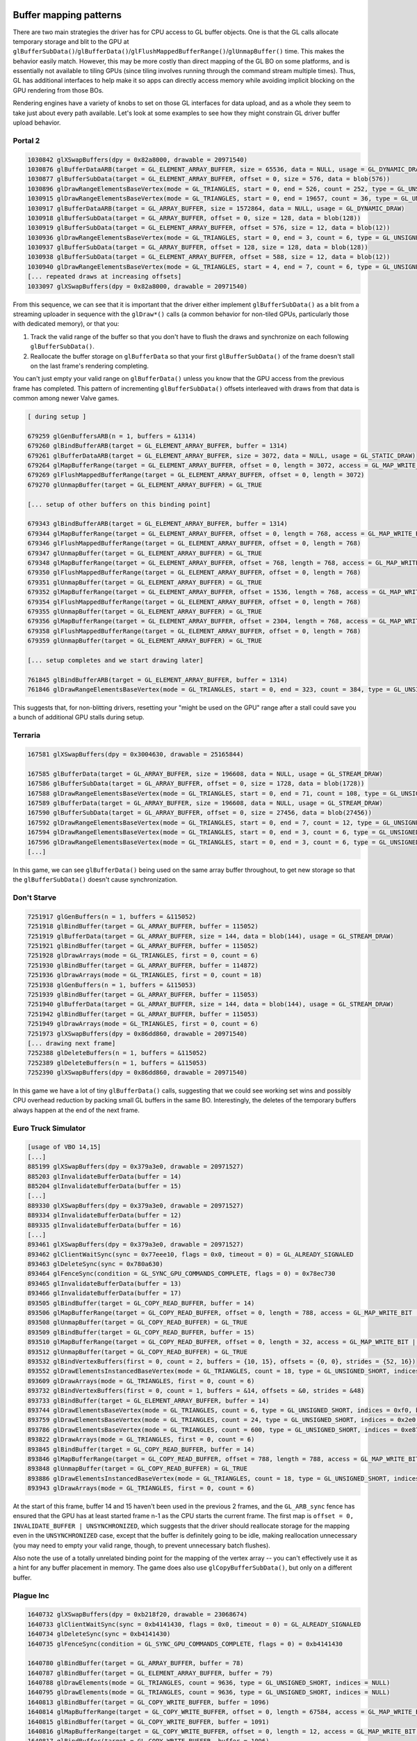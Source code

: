 Buffer mapping patterns
-----------------------

There are two main strategies the driver has for CPU access to GL buffer
objects. One is that the GL calls allocate temporary storage and blit to the GPU
at
``glBufferSubData()``/``glBufferData()``/``glFlushMappedBufferRange()``/``glUnmapBuffer()``
time. This makes the behavior easily match. However, this may be more costly
than direct mapping of the GL BO on some platforms, and is essentially not
available to tiling GPUs (since tiling involves running through the command
stream multiple times). Thus, GL has additional interfaces to help make it so
apps can directly access memory while avoiding implicit blocking on the GPU
rendering from those BOs.

Rendering engines have a variety of knobs to set on those GL interfaces for data
upload, and as a whole they seem to take just about every path available. Let's
look at some examples to see how they might constrain GL driver buffer upload
behavior.

Portal 2
========

.. code-block:: console

  1030842 glXSwapBuffers(dpy = 0x82a8000, drawable = 20971540)
  1030876 glBufferDataARB(target = GL_ELEMENT_ARRAY_BUFFER, size = 65536, data = NULL, usage = GL_DYNAMIC_DRAW)
  1030877 glBufferSubData(target = GL_ELEMENT_ARRAY_BUFFER, offset = 0, size = 576, data = blob(576))
  1030896 glDrawRangeElementsBaseVertex(mode = GL_TRIANGLES, start = 0, end = 526, count = 252, type = GL_UNSIGNED_SHORT, indices = NULL, basevertex = 0)
  1030915 glDrawRangeElementsBaseVertex(mode = GL_TRIANGLES, start = 0, end = 19657, count = 36, type = GL_UNSIGNED_SHORT, indices = 0x1f8, basevertex = 0)
  1030917 glBufferDataARB(target = GL_ARRAY_BUFFER, size = 1572864, data = NULL, usage = GL_DYNAMIC_DRAW)
  1030918 glBufferSubData(target = GL_ARRAY_BUFFER, offset = 0, size = 128, data = blob(128))
  1030919 glBufferSubData(target = GL_ELEMENT_ARRAY_BUFFER, offset = 576, size = 12, data = blob(12))
  1030936 glDrawRangeElementsBaseVertex(mode = GL_TRIANGLES, start = 0, end = 3, count = 6, type = GL_UNSIGNED_SHORT, indices = 0x240, basevertex = 0)
  1030937 glBufferSubData(target = GL_ARRAY_BUFFER, offset = 128, size = 128, data = blob(128))
  1030938 glBufferSubData(target = GL_ELEMENT_ARRAY_BUFFER, offset = 588, size = 12, data = blob(12))
  1030940 glDrawRangeElementsBaseVertex(mode = GL_TRIANGLES, start = 4, end = 7, count = 6, type = GL_UNSIGNED_SHORT, indices = 0x24c, basevertex = 0)
  [... repeated draws at increasing offsets]
  1033097 glXSwapBuffers(dpy = 0x82a8000, drawable = 20971540)

From this sequence, we can see that it is important that the driver either
implement ``glBufferSubData()`` as a blit from a streaming uploader in sequence with
the ``glDraw*()`` calls (a common behavior for non-tiled GPUs, particularly those with
dedicated memory), or that you:

1) Track the valid range of the buffer so that you don't have to flush the draws
   and synchronize on each following ``glBufferSubData()``.

2) Reallocate the buffer storage on ``glBufferData`` so that your first
   ``glBufferSubData()`` of the frame doesn't stall on the last frame's
   rendering completing.

You can't just empty your valid range on ``glBufferData()`` unless you know that
the GPU access from the previous frame has completed. This pattern of
incrementing ``glBufferSubData()`` offsets interleaved with draws from that data
is common among newer Valve games.

.. code-block:: console

  [ during setup ]

  679259 glGenBuffersARB(n = 1, buffers = &1314)
  679260 glBindBufferARB(target = GL_ELEMENT_ARRAY_BUFFER, buffer = 1314)
  679261 glBufferDataARB(target = GL_ELEMENT_ARRAY_BUFFER, size = 3072, data = NULL, usage = GL_STATIC_DRAW)
  679264 glMapBufferRange(target = GL_ELEMENT_ARRAY_BUFFER, offset = 0, length = 3072, access = GL_MAP_WRITE_BIT | GL_MAP_FLUSH_EXPLICIT_BIT) = 0xd7384000
  679269 glFlushMappedBufferRange(target = GL_ELEMENT_ARRAY_BUFFER, offset = 0, length = 3072)
  679270 glUnmapBuffer(target = GL_ELEMENT_ARRAY_BUFFER) = GL_TRUE
  
  [... setup of other buffers on this binding point]

  679343 glBindBufferARB(target = GL_ELEMENT_ARRAY_BUFFER, buffer = 1314)
  679344 glMapBufferRange(target = GL_ELEMENT_ARRAY_BUFFER, offset = 0, length = 768, access = GL_MAP_WRITE_BIT | GL_MAP_FLUSH_EXPLICIT_BIT) = 0xd7384000
  679346 glFlushMappedBufferRange(target = GL_ELEMENT_ARRAY_BUFFER, offset = 0, length = 768)
  679347 glUnmapBuffer(target = GL_ELEMENT_ARRAY_BUFFER) = GL_TRUE
  679348 glMapBufferRange(target = GL_ELEMENT_ARRAY_BUFFER, offset = 768, length = 768, access = GL_MAP_WRITE_BIT | GL_MAP_FLUSH_EXPLICIT_BIT) = 0xd7384300
  679350 glFlushMappedBufferRange(target = GL_ELEMENT_ARRAY_BUFFER, offset = 0, length = 768)
  679351 glUnmapBuffer(target = GL_ELEMENT_ARRAY_BUFFER) = GL_TRUE
  679352 glMapBufferRange(target = GL_ELEMENT_ARRAY_BUFFER, offset = 1536, length = 768, access = GL_MAP_WRITE_BIT | GL_MAP_FLUSH_EXPLICIT_BIT) = 0xd7384600
  679354 glFlushMappedBufferRange(target = GL_ELEMENT_ARRAY_BUFFER, offset = 0, length = 768)
  679355 glUnmapBuffer(target = GL_ELEMENT_ARRAY_BUFFER) = GL_TRUE
  679356 glMapBufferRange(target = GL_ELEMENT_ARRAY_BUFFER, offset = 2304, length = 768, access = GL_MAP_WRITE_BIT | GL_MAP_FLUSH_EXPLICIT_BIT) = 0xd7384900
  679358 glFlushMappedBufferRange(target = GL_ELEMENT_ARRAY_BUFFER, offset = 0, length = 768)
  679359 glUnmapBuffer(target = GL_ELEMENT_ARRAY_BUFFER) = GL_TRUE
  
  [... setup completes and we start drawing later]

  761845 glBindBufferARB(target = GL_ELEMENT_ARRAY_BUFFER, buffer = 1314)
  761846 glDrawRangeElementsBaseVertex(mode = GL_TRIANGLES, start = 0, end = 323, count = 384, type = GL_UNSIGNED_SHORT, indices = NULL, basevertex = 0)

This suggests that, for non-blitting drivers, resetting your "might be used on
the GPU" range after a stall could save you a bunch of additional GPU stalls
during setup.

Terraria
========

.. code-block:: console

  167581 glXSwapBuffers(dpy = 0x3004630, drawable = 25165844)

  167585 glBufferData(target = GL_ARRAY_BUFFER, size = 196608, data = NULL, usage = GL_STREAM_DRAW)
  167586 glBufferSubData(target = GL_ARRAY_BUFFER, offset = 0, size = 1728, data = blob(1728))
  167588 glDrawRangeElementsBaseVertex(mode = GL_TRIANGLES, start = 0, end = 71, count = 108, type = GL_UNSIGNED_SHORT, indices = NULL, basevertex = 0)
  167589 glBufferData(target = GL_ARRAY_BUFFER, size = 196608, data = NULL, usage = GL_STREAM_DRAW)
  167590 glBufferSubData(target = GL_ARRAY_BUFFER, offset = 0, size = 27456, data = blob(27456))
  167592 glDrawRangeElementsBaseVertex(mode = GL_TRIANGLES, start = 0, end = 7, count = 12, type = GL_UNSIGNED_SHORT, indices = NULL, basevertex = 0)
  167594 glDrawRangeElementsBaseVertex(mode = GL_TRIANGLES, start = 0, end = 3, count = 6, type = GL_UNSIGNED_SHORT, indices = NULL, basevertex = 8)
  167596 glDrawRangeElementsBaseVertex(mode = GL_TRIANGLES, start = 0, end = 3, count = 6, type = GL_UNSIGNED_SHORT, indices = NULL, basevertex = 12)
  [...]

In this game, we can see ``glBufferData()`` being used on the same array buffer
throughout, to get new storage so that the ``glBufferSubData()`` doesn't cause
synchronization.

Don't Starve
============

.. code-block:: console

  7251917 glGenBuffers(n = 1, buffers = &115052)
  7251918 glBindBuffer(target = GL_ARRAY_BUFFER, buffer = 115052)
  7251919 glBufferData(target = GL_ARRAY_BUFFER, size = 144, data = blob(144), usage = GL_STREAM_DRAW)
  7251921 glBindBuffer(target = GL_ARRAY_BUFFER, buffer = 115052)
  7251928 glDrawArrays(mode = GL_TRIANGLES, first = 0, count = 6)
  7251930 glBindBuffer(target = GL_ARRAY_BUFFER, buffer = 114872)
  7251936 glDrawArrays(mode = GL_TRIANGLES, first = 0, count = 18)
  7251938 glGenBuffers(n = 1, buffers = &115053)
  7251939 glBindBuffer(target = GL_ARRAY_BUFFER, buffer = 115053)
  7251940 glBufferData(target = GL_ARRAY_BUFFER, size = 144, data = blob(144), usage = GL_STREAM_DRAW)
  7251942 glBindBuffer(target = GL_ARRAY_BUFFER, buffer = 115053)
  7251949 glDrawArrays(mode = GL_TRIANGLES, first = 0, count = 6)
  7251973 glXSwapBuffers(dpy = 0x86dd860, drawable = 20971540)
  [... drawing next frame]
  7252388 glDeleteBuffers(n = 1, buffers = &115052)
  7252389 glDeleteBuffers(n = 1, buffers = &115053)
  7252390 glXSwapBuffers(dpy = 0x86dd860, drawable = 20971540)

In this game we have a lot of tiny ``glBufferData()`` calls, suggesting that we
could see working set wins and possibly CPU overhead reduction by packing small
GL buffers in the same BO. Interestingly, the deletes of the temporary buffers
always happen at the end of the next frame.

Euro Truck Simulator
====================

.. code-block:: console

  [usage of VBO 14,15]
  [...]
  885199 glXSwapBuffers(dpy = 0x379a3e0, drawable = 20971527)
  885203 glInvalidateBufferData(buffer = 14)
  885204 glInvalidateBufferData(buffer = 15)
  [...]
  889330 glXSwapBuffers(dpy = 0x379a3e0, drawable = 20971527)
  889334 glInvalidateBufferData(buffer = 12)
  889335 glInvalidateBufferData(buffer = 16)
  [...]
  893461 glXSwapBuffers(dpy = 0x379a3e0, drawable = 20971527)
  893462 glClientWaitSync(sync = 0x77eee10, flags = 0x0, timeout = 0) = GL_ALREADY_SIGNALED
  893463 glDeleteSync(sync = 0x780a630)
  893464 glFenceSync(condition = GL_SYNC_GPU_COMMANDS_COMPLETE, flags = 0) = 0x78ec730
  893465 glInvalidateBufferData(buffer = 13)
  893466 glInvalidateBufferData(buffer = 17)
  893505 glBindBuffer(target = GL_COPY_READ_BUFFER, buffer = 14)
  893506 glMapBufferRange(target = GL_COPY_READ_BUFFER, offset = 0, length = 788, access = GL_MAP_WRITE_BIT | GL_MAP_INVALIDATE_BUFFER_BIT | GL_MAP_UNSYNCHRONIZED_BIT) = 0x7b034efd1000
  893508 glUnmapBuffer(target = GL_COPY_READ_BUFFER) = GL_TRUE
  893509 glBindBuffer(target = GL_COPY_READ_BUFFER, buffer = 15)
  893510 glMapBufferRange(target = GL_COPY_READ_BUFFER, offset = 0, length = 32, access = GL_MAP_WRITE_BIT | GL_MAP_INVALIDATE_BUFFER_BIT | GL_MAP_UNSYNCHRONIZED_BIT) = 0x7b034e5df000
  893512 glUnmapBuffer(target = GL_COPY_READ_BUFFER) = GL_TRUE
  893532 glBindVertexBuffers(first = 0, count = 2, buffers = {10, 15}, offsets = {0, 0}, strides = {52, 16})
  893552 glDrawElementsInstancedBaseVertex(mode = GL_TRIANGLES, count = 18, type = GL_UNSIGNED_SHORT, indices = 0x13f280, instancecount = 1, basevertex = 25131)
  893609 glDrawArrays(mode = GL_TRIANGLES, first = 0, count = 6)
  893732 glBindVertexBuffers(first = 0, count = 1, buffers = &14, offsets = &0, strides = &48)
  893733 glBindBuffer(target = GL_ELEMENT_ARRAY_BUFFER, buffer = 14)
  893744 glDrawElementsBaseVertex(mode = GL_TRIANGLES, count = 6, type = GL_UNSIGNED_SHORT, indices = 0xf0, basevertex = 0)
  893759 glDrawElementsBaseVertex(mode = GL_TRIANGLES, count = 24, type = GL_UNSIGNED_SHORT, indices = 0x2e0, basevertex = 6)
  893786 glDrawElementsBaseVertex(mode = GL_TRIANGLES, count = 600, type = GL_UNSIGNED_SHORT, indices = 0xe87b0, basevertex = 21515)
  893822 glDrawArrays(mode = GL_TRIANGLES, first = 0, count = 6)
  893845 glBindBuffer(target = GL_COPY_READ_BUFFER, buffer = 14)
  893846 glMapBufferRange(target = GL_COPY_READ_BUFFER, offset = 788, length = 788, access = GL_MAP_WRITE_BIT | GL_MAP_INVALIDATE_RANGE_BIT | GL_MAP_UNSYNCHRONIZED_BIT) = 0x7b034efd1314
  893848 glUnmapBuffer(target = GL_COPY_READ_BUFFER) = GL_TRUE
  893886 glDrawElementsInstancedBaseVertex(mode = GL_TRIANGLES, count = 18, type = GL_UNSIGNED_SHORT, indices = 0x13f280, instancecount = 1, basevertex = 25131)
  893943 glDrawArrays(mode = GL_TRIANGLES, first = 0, count = 6)

At the start of this frame, buffer 14 and 15 haven't been used in the previous 2
frames, and the ``GL_ARB_sync`` fence has ensured that the GPU has at least started
frame n-1 as the CPU starts the current frame. The first map is ``offset = 0,
INVALIDATE_BUFFER | UNSYNCHRONIZED``, which suggests that the driver should
reallocate storage for the mapping even in the ``UNSYNCHRONIZED`` case, except
that the buffer is definitely going to be idle, making reallocation unnecessary
(you may need to empty your valid range, though, to prevent unnecessary batch
flushes).

Also note the use of a totally unrelated binding point for the mapping of the
vertex array -- you can't effectively use it as a hint for any buffer placement
in memory. The game does also use ``glCopyBufferSubData()``, but only on a
different buffer.


Plague Inc
==========

.. code-block:: console

  1640732 glXSwapBuffers(dpy = 0xb218f20, drawable = 23068674)
  1640733 glClientWaitSync(sync = 0xb4141430, flags = 0x0, timeout = 0) = GL_ALREADY_SIGNALED
  1640734 glDeleteSync(sync = 0xb4141430)
  1640735 glFenceSync(condition = GL_SYNC_GPU_COMMANDS_COMPLETE, flags = 0) = 0xb4141430
  
  1640780 glBindBuffer(target = GL_ARRAY_BUFFER, buffer = 78)
  1640787 glBindBuffer(target = GL_ELEMENT_ARRAY_BUFFER, buffer = 79)
  1640788 glDrawElements(mode = GL_TRIANGLES, count = 9636, type = GL_UNSIGNED_SHORT, indices = NULL)
  1640795 glDrawElements(mode = GL_TRIANGLES, count = 9636, type = GL_UNSIGNED_SHORT, indices = NULL)
  1640813 glBindBuffer(target = GL_COPY_WRITE_BUFFER, buffer = 1096)
  1640814 glMapBufferRange(target = GL_COPY_WRITE_BUFFER, offset = 0, length = 67584, access = GL_MAP_WRITE_BIT | GL_MAP_FLUSH_EXPLICIT_BIT | GL_MAP_UNSYNCHRONIZED_BIT) = 0xbfef4000
  1640815 glBindBuffer(target = GL_COPY_WRITE_BUFFER, buffer = 1091)
  1640816 glMapBufferRange(target = GL_COPY_WRITE_BUFFER, offset = 0, length = 12, access = GL_MAP_WRITE_BIT | GL_MAP_FLUSH_EXPLICIT_BIT | GL_MAP_UNSYNCHRONIZED_BIT) = 0xc3998000
  1640817 glBindBuffer(target = GL_COPY_WRITE_BUFFER, buffer = 1096)
  1640819 glFlushMappedBufferRange(target = GL_COPY_WRITE_BUFFER, offset = 0, length = 352)
  1640820 glUnmapBuffer(target = GL_COPY_WRITE_BUFFER) = GL_TRUE
  1640821 glBindBuffer(target = GL_COPY_WRITE_BUFFER, buffer = 1091)
  1640823 glFlushMappedBufferRange(target = GL_COPY_WRITE_BUFFER, offset = 0, length = 12)
  1640824 glUnmapBuffer(target = GL_COPY_WRITE_BUFFER) = GL_TRUE
  1640825 glBindBuffer(target = GL_ARRAY_BUFFER, buffer = 1096)
  1640831 glBindBuffer(target = GL_ELEMENT_ARRAY_BUFFER, buffer = 1091)
  1640832 glDrawElements(mode = GL_TRIANGLES, count = 6, type = GL_UNSIGNED_SHORT, indices = NULL)
  
  1640847 glBindBuffer(target = GL_COPY_WRITE_BUFFER, buffer = 1096)
  1640848 glMapBufferRange(target = GL_COPY_WRITE_BUFFER, offset = 352, length = 67584, access = GL_MAP_WRITE_BIT | GL_MAP_FLUSH_EXPLICIT_BIT | GL_MAP_UNSYNCHRONIZED_BIT) = 0xbfef4160
  1640849 glBindBuffer(target = GL_COPY_WRITE_BUFFER, buffer = 1091)
  1640850 glMapBufferRange(target = GL_COPY_WRITE_BUFFER, offset = 88, length = 12, access = GL_MAP_WRITE_BIT | GL_MAP_FLUSH_EXPLICIT_BIT | GL_MAP_UNSYNCHRONIZED_BIT) = 0xc3998058
  1640851 glBindBuffer(target = GL_COPY_WRITE_BUFFER, buffer = 1096)
  1640853 glFlushMappedBufferRange(target = GL_COPY_WRITE_BUFFER, offset = 0, length = 352)
  1640854 glUnmapBuffer(target = GL_COPY_WRITE_BUFFER) = GL_TRUE
  1640855 glBindBuffer(target = GL_COPY_WRITE_BUFFER, buffer = 1091)
  1640857 glFlushMappedBufferRange(target = GL_COPY_WRITE_BUFFER, offset = 0, length = 12)
  1640858 glUnmapBuffer(target = GL_COPY_WRITE_BUFFER) = GL_TRUE
  1640863 glDrawElementsBaseVertex(mode = GL_TRIANGLES, count = 6, type = GL_UNSIGNED_SHORT, indices = 0x58, basevertex = 4)

At the start of this frame, the VBOs haven't been used in about 6 frames, and
the ``GL_ARB_sync`` fence has ensured that the GPU has started frame n-1.

Note the use of ``glFlushMappedBufferRange()`` on a small fraction of the size
of the VBO -- it is important that a blitting driver make use of the flush
ranges when in explicit mode.

Darkest Dungeon
===============

.. code-block:: console

  938384 glXSwapBuffers(dpy = 0x377fcd0, drawable = 23068692)
  
  938385 glBindBuffer(target = GL_ARRAY_BUFFER, buffer = 2)
  938386 glBufferData(target = GL_ARRAY_BUFFER, size = 1048576, data = NULL, usage = GL_STREAM_DRAW)
  938511 glBindBuffer(target = GL_ARRAY_BUFFER, buffer = 2)
  938512 glMapBufferRange(target = GL_ARRAY_BUFFER, offset = 0, length = 1048576, access = GL_MAP_WRITE_BIT | GL_MAP_FLUSH_EXPLICIT_BIT | GL_MAP_UNSYNCHRONIZED_BIT) = 0x7a73fcaa7000
  938514 glFlushMappedBufferRange(target = GL_ARRAY_BUFFER, offset = 0, length = 512)
  938515 glUnmapBuffer(target = GL_ARRAY_BUFFER) = GL_TRUE
  938523 glBindBuffer(target = GL_ELEMENT_ARRAY_BUFFER, buffer = 1)
  938524 glBindBuffer(target = GL_ARRAY_BUFFER, buffer = 2)
  938525 glDrawElements(mode = GL_TRIANGLES, count = 24, type = GL_UNSIGNED_SHORT, indices = NULL)
  938527 glBindBuffer(target = GL_ARRAY_BUFFER, buffer = 2)
  938528 glMapBufferRange(target = GL_ARRAY_BUFFER, offset = 0, length = 1048576, access = GL_MAP_WRITE_BIT | GL_MAP_FLUSH_EXPLICIT_BIT | GL_MAP_UNSYNCHRONIZED_BIT) = 0x7a73fcaa7000
  938530 glFlushMappedBufferRange(target = GL_ARRAY_BUFFER, offset = 512, length = 512)
  938531 glUnmapBuffer(target = GL_ARRAY_BUFFER) = GL_TRUE
  938539 glBindBuffer(target = GL_ELEMENT_ARRAY_BUFFER, buffer = 1)
  938540 glBindBuffer(target = GL_ARRAY_BUFFER, buffer = 2)
  938541 glDrawElements(mode = GL_TRIANGLES, count = 24, type = GL_UNSIGNED_SHORT, indices = 0x30)
  [... more maps and draws at increasing offsets]

Interesting note for this game, after the initial ``glBufferData()`` in the
frame to reallocate the storage, it unsync maps the whole buffer each time, and
just changes which region it flushes. The same GL buffer name is used in every
frame.

Tabletop Simulator
==================

.. code-block:: console

  1287594 glXSwapBuffers(dpy = 0x3e10810, drawable = 23068692)
  1287595 glClientWaitSync(sync = 0x7abf554e37b0, flags = 0x0, timeout = 0) = GL_ALREADY_SIGNALED
  1287596 glDeleteSync(sync = 0x7abf554e37b0)
  1287597 glFenceSync(condition = GL_SYNC_GPU_COMMANDS_COMPLETE, flags = 0) = 0x7abf56647490
  
  1287614 glBindBuffer(target = GL_COPY_WRITE_BUFFER, buffer = 480)
  1287615 glMapBufferRange(target = GL_COPY_WRITE_BUFFER, offset = 0, length = 384, access = GL_MAP_WRITE_BIT | GL_MAP_INVALIDATE_RANGE_BIT | GL_MAP_FLUSH_EXPLICIT_BIT | GL_MAP_UNSYNCHRONIZED_BIT) = 0x7abf2e79a000
  1287642 glBindBuffer(target = GL_ARRAY_BUFFER, buffer = 614)
  1287650 glBindBuffer(target = GL_COPY_WRITE_BUFFER, buffer = 5)
  1287651 glBufferSubData(target = GL_COPY_WRITE_BUFFER, offset = 0, size = 1088, data = blob(1088))
  1287652 glBindBuffer(target = GL_ELEMENT_ARRAY_BUFFER, buffer = 615)
  1287653 glDrawElements(mode = GL_TRIANGLES, count = 1788, type = GL_UNSIGNED_SHORT, indices = NULL)
  [... more draw calls]
  1289055 glBindBuffer(target = GL_COPY_WRITE_BUFFER, buffer = 480)
  1289057 glFlushMappedBufferRange(target = GL_COPY_WRITE_BUFFER, offset = 0, length = 384)
  1289058 glUnmapBuffer(target = GL_COPY_WRITE_BUFFER) = GL_TRUE
  1289059 glBindBuffer(target = GL_ARRAY_BUFFER, buffer = 480)
  1289066 glDrawArrays(mode = GL_TRIANGLE_STRIP, first = 12, count = 4)
  1289068 glDrawArrays(mode = GL_TRIANGLE_STRIP, first = 8, count = 4)
  1289553 glXSwapBuffers(dpy = 0x3e10810, drawable = 23068692)

In this app, buffer 480 gets used like this every other frame.  The ``GL_ARB_sync``
fence ensures that frame n-1 has started on the GPU before CPU work starts on
the current frame, so the unsynchronized access to the buffers is safe.

Hollow Knight
=============

.. code-block:: console

  1873034 glXSwapBuffers(dpy = 0x28609d0, drawable = 23068692)
  1873035 glClientWaitSync(sync = 0x7b1a5ca6e130, flags = 0x0, timeout = 0) = GL_ALREADY_SIGNALED
  1873036 glDeleteSync(sync = 0x7b1a5ca6e130)
  1873037 glFenceSync(condition = GL_SYNC_GPU_COMMANDS_COMPLETE, flags = 0) = 0x7b1a5ca6e130
  1873038 glBindBuffer(target = GL_COPY_WRITE_BUFFER, buffer = 29)
  1873039 glMapBufferRange(target = GL_COPY_WRITE_BUFFER, offset = 0, length = 8640, access = GL_MAP_WRITE_BIT | GL_MAP_FLUSH_EXPLICIT_BIT | GL_MAP_UNSYNCHRONIZED_BIT) = 0x7b1a04c7e000
  1873040 glBindBuffer(target = GL_COPY_WRITE_BUFFER, buffer = 30)
  1873041 glMapBufferRange(target = GL_COPY_WRITE_BUFFER, offset = 0, length = 720, access = GL_MAP_WRITE_BIT | GL_MAP_FLUSH_EXPLICIT_BIT | GL_MAP_UNSYNCHRONIZED_BIT) = 0x7b1a07430000
  1873065 glBindBuffer(target = GL_COPY_WRITE_BUFFER, buffer = 29)
  1873067 glFlushMappedBufferRange(target = GL_COPY_WRITE_BUFFER, offset = 0, length = 8640)
  1873068 glUnmapBuffer(target = GL_COPY_WRITE_BUFFER) = GL_TRUE
  1873069 glBindBuffer(target = GL_COPY_WRITE_BUFFER, buffer = 30)
  1873071 glFlushMappedBufferRange(target = GL_COPY_WRITE_BUFFER, offset = 0, length = 720)
  1873072 glUnmapBuffer(target = GL_COPY_WRITE_BUFFER) = GL_TRUE
  1873073 glBindBuffer(target = GL_COPY_WRITE_BUFFER, buffer = 29)
  1873074 glMapBufferRange(target = GL_COPY_WRITE_BUFFER, offset = 8640, length = 576, access = GL_MAP_WRITE_BIT | GL_MAP_FLUSH_EXPLICIT_BIT | GL_MAP_UNSYNCHRONIZED_BIT) = 0x7b1a04c801c0
  1873075 glBindBuffer(target = GL_COPY_WRITE_BUFFER, buffer = 30)
  1873076 glMapBufferRange(target = GL_COPY_WRITE_BUFFER, offset = 720, length = 72, access = GL_MAP_WRITE_BIT | GL_MAP_FLUSH_EXPLICIT_BIT | GL_MAP_UNSYNCHRONIZED_BIT) = 0x7b1a074302d0
  1873077 glBindBuffer(target = GL_COPY_WRITE_BUFFER, buffer = 29)
  1873079 glFlushMappedBufferRange(target = GL_COPY_WRITE_BUFFER, offset = 0, length = 576)
  1873080 glUnmapBuffer(target = GL_COPY_WRITE_BUFFER) = GL_TRUE
  1873081 glBindBuffer(target = GL_COPY_WRITE_BUFFER, buffer = 30)
  1873083 glFlushMappedBufferRange(target = GL_COPY_WRITE_BUFFER, offset = 0, length = 72)
  1873084 glUnmapBuffer(target = GL_COPY_WRITE_BUFFER) = GL_TRUE
  1873085 glBindBuffer(target = GL_ARRAY_BUFFER, buffer = 29)
  1873096 glBindBuffer(target = GL_ELEMENT_ARRAY_BUFFER, buffer = 30)
  1873097 glDrawElementsBaseVertex(mode = GL_TRIANGLES, count = 36, type = GL_UNSIGNED_SHORT, indices = 0x2d0, basevertex = 240)

In this app, buffer 29/30 get used like this starting from offset 0 every other
frame.  The ``GL_ARB_sync`` fence is used to make sure that the GPU has reached the
start of the previous frame before we go unsynchronized writing over the n-2
frame's buffer.

Borderlands 2
=============

.. code-block:: console

  3561998 glFlush()
  3562004 glXSwapBuffers(dpy = 0xbaf0f90, drawable = 23068705)
  3562006 glClientWaitSync(sync = 0x231c2ab0, flags = GL_SYNC_FLUSH_COMMANDS_BIT, timeout = 10000000000) = GL_ALREADY_SIGNALED
  3562007 glDeleteSync(sync = 0x231c2ab0)
  3562008 glFenceSync(condition = GL_SYNC_GPU_COMMANDS_COMPLETE, flags = 0) = 0x231aadc0
  
  3562050 glBindBufferARB(target = GL_ARRAY_BUFFER, buffer = 1193)
  3562051 glMapBufferRange(target = GL_ARRAY_BUFFER, offset = 0, length = 1792, access = GL_MAP_WRITE_BIT | GL_MAP_INVALIDATE_BUFFER_BIT) = 0xde056000
  3562053 glUnmapBufferARB(target = GL_ARRAY_BUFFER) = GL_TRUE
  3562054 glBindBufferARB(target = GL_ARRAY_BUFFER, buffer = 1194)
  3562055 glMapBufferRange(target = GL_ARRAY_BUFFER, offset = 0, length = 1280, access = GL_MAP_WRITE_BIT | GL_MAP_INVALIDATE_BUFFER_BIT) = 0xd9426000
  3562057 glUnmapBufferARB(target = GL_ARRAY_BUFFER) = GL_TRUE
  [... unrelated draws]
  3563051 glBindBufferARB(target = GL_ARRAY_BUFFER, buffer = 1193)
  3563064 glBindBufferARB(target = GL_ELEMENT_ARRAY_BUFFER, buffer = 875)
  3563065 glDrawElementsInstancedARB(mode = GL_TRIANGLES, count = 72, type = GL_UNSIGNED_SHORT, indices = NULL, instancecount = 28)

The ``GL_ARB_sync`` fence ensures that the GPU has started frame n-1 before the CPU
starts on the current frame.

This sequence of buffer uploads appears in each frame with the same buffer
names, so you do need to handle the ``GL_MAP_INVALIDATE_BUFFER_BIT`` as a
reallocate if the buffer is GPU-busy (it wasn't in this trace capture) to avoid
stalls on the n-1 frame completing.

Note that this is just one small buffer. Most of the vertex data goes through a
``glBufferSubData()``/``glDraw*()`` path with the VBO used across multiple
frames, with a ``glBufferData()`` when needing to wrap.

Buffer mapping conclusions
--------------------------

* Non-blitting drivers must track the valid range of a freshly allocated buffer
  as it gets uploaded in ``pipe_transfer_map()`` and avoid stalling on the GPU
  when mapping an undefined portion of the buffer when ``glBufferSubData()`` is
  interleaved with drawing.

* Non-blitting drivers must reallocate storage on ``glBufferData(NULL)`` so that
  the following ``glBufferSubData()`` won't stall. That ``glBufferData(NULL)``
  call will appear in the driver as an ``invalidate_resource()`` call if
  ``PIPE_CAP_INVALIDATE_BUFFER`` is available. (If that flag is not set, then
  mesa/st will create a new pipe_resource for you). Storage reallocation may be
  skipped if you for some reason know that the buffer is idle, in which case you
  can just empty the valid region.

* Blitting drivers must use the ``transfer_flush_region()`` region
  instead of the mapped range when ``PIPE_MAP_FLUSH_EXPLICIT`` is set, to avoid
  blitting too much data. (When that bit is unset, you just blit the whole
  mapped range at unmap time.)

* Buffer valid range tracking in non-blitting drivers must use the
  ``transfer_flush_region()`` region instead of the mapped range when
  ``PIPE_MAP_FLUSH_EXPLICIT`` is set, to avoid excess stalls.

* Buffer valid range tracking doesn't need to be fancy, "number of bytes
  valid starting from 0" is sufficient for all examples found.

* Use the ``util_debug_callback`` to report stalls on buffer mapping to ease
  debug.

* Buffer binding points are not useful for tuning buffer placement (See all the
  ``PIPE_COPY_WRITE_BUFFER`` instances), you have to track the actual usage
  history of a GL BO name.  mesa/st does this for optimizing its state updates
  on reallocation in the ``!PIPE_CAP_INVALIDATE_BUFFER`` case, and if you set
  ``PIPE_CAP_INVALIDATE_BUFFER`` then you have to flag your own internal state
  updates (VBO addresses, XFB addresses, texture buffer addresses, etc.) on
  reallocation based on usage history.
